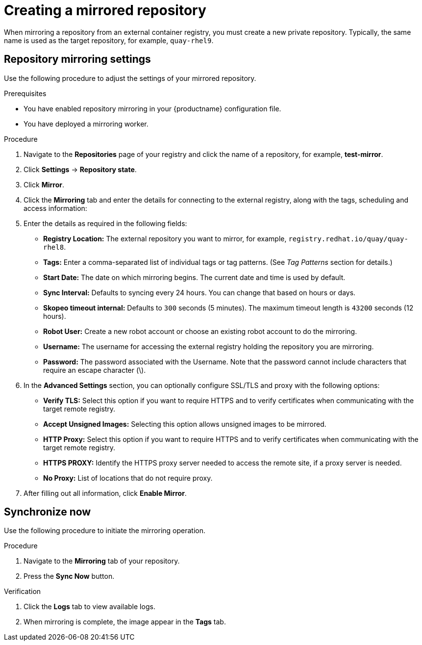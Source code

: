 :_content-type: PROCEDURE
[id="mirroring-creating-repo"]
= Creating a mirrored repository

When mirroring a repository from an external container registry, you must create a new private repository. Typically, the same name is used as the target repository, for example, `quay-rhel9`.

[id="mirroring-repository-mirroring-settings"]
== Repository mirroring settings

Use the following procedure to adjust the settings of your mirrored repository.

.Prerequisites

* You have enabled repository mirroring in your {productname} configuration file.
* You have deployed a mirroring worker.

.Procedure

. Navigate to the *Repositories* page of your registry and click the name of a repository, for example, *test-mirror*.

. Click *Settings* -> *Repository state*.

. Click *Mirror*.

. Click the *Mirroring* tab and enter the details for connecting to the external registry, along with the tags, scheduling and access information:

. Enter the details as required in the following fields:
+
* **Registry Location:** The external repository you want to mirror, for example, `registry.redhat.io/quay/quay-rhel8`.

* **Tags:** Enter a comma-separated list of individual tags or tag patterns. (See _Tag Patterns_ section for details.)

* **Start Date:** The date on which mirroring begins. The current date and time is used by default.

* **Sync Interval:** Defaults to syncing every 24 hours. You can change that based on hours or days.

* **Skopeo timeout internal:** Defaults to `300` seconds (5 minutes). The maximum timeout length is `43200` seconds (12 hours).

* **Robot User:** Create a new robot account or choose an existing robot account to do the mirroring.

* **Username:** The username for accessing the external registry holding the repository you are mirroring.

* **Password:** The password associated with the Username. Note that the password
cannot include characters that require an escape character (\).

. In the *Advanced Settings* section, you can optionally configure SSL/TLS and proxy with the following options:
+
* **Verify TLS:** Select this option if you want to require HTTPS and to verify certificates when communicating with the target remote registry.
* **Accept Unsigned Images:** Selecting this option allows unsigned images to be mirrored.
* **HTTP Proxy:** Select this option if you want to require HTTPS and to verify certificates when communicating with the target remote registry.
* **HTTPS PROXY:** Identify the HTTPS proxy server needed to access the remote site, if a proxy server is needed.
* **No Proxy:** List of locations that do not require proxy.

. After filling out all information, click *Enable Mirror*.

[id="mirroring-synchronize-now"]
== Synchronize now

Use the following procedure to initiate the mirroring operation.

.Procedure

. Navigate to the *Mirroring* tab of your repository.

. Press the *Sync Now* button.

.Verification

. Click the *Logs* tab to view available logs. 

. When mirroring is complete, the image appear in the *Tags* tab.